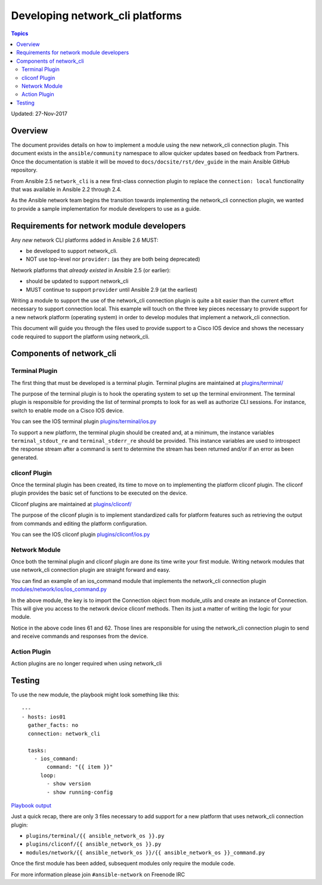 ********************************
Developing network_cli platforms
********************************

.. contents:: Topics

Updated: 27-Nov-2017

Overview
==========

The document provides details on how to implement a module using the new
network_cli connection plugin.  This document exists in the ``ansible/community`` namespace to allow quicker updates based on feedback from Partners. Once the documentation is stable it will be moved to ``docs/docsite/rst/dev_guide`` in the main Ansible GitHub repository.

From Ansible 2.5 ``network_cli`` is a new first-class connection plugin to replace the ``connection: local``  functionality that was available in Ansible 2.2 through 2.4.

As the Ansible network team begins the transition towards implementing the
network_cli connection plugin, we wanted to provide a sample implementation
for module developers to use as a guide.

Requirements for network module developers
==========================================

Any `new` network CLI platforms added in Ansible 2.6 MUST:

* be developed to support network_cli.
* NOT use top-level nor ``provider:`` (as they are both being deprecated)

Network platforms that `already existed` in Ansible 2.5 (or earlier):

* should be updated to support network_cli
* MUST continue to support ``provider`` until Ansible 2.9 (at the earliest)


Writing a module to support the use of the network_cli connection plugin is
quite a bit easier than the current effort necessary to support connection
local.  This example will touch on the three key pieces necessary to provide
support for a new network platform (operating system) in order to develop
modules that implement a network_cli connection.

This document will guide you through the files used to provide support to a
Cisco IOS device and shows the necessary code required to support the
platform using network_cli.

Components of network_cli
==========================

Terminal Plugin
---------------

The first thing that must be developed is a terminal plugin.  Terminal plugins
are maintained at
`plugins/terminal/ <https://github.com/ansible/ansible/tree/devel/lib/ansible/plugins/terminal>`_

The purpose of the terminal plugin is to hook the operating system to set up
the terminal environment.  The terminal plugin is responsible for providing the
list of terminal prompts to look for as well as authorize CLI sessions.  For
instance, switch to enable mode on a Cisco IOS device.

You can see the IOS terminal plugin `plugins/terminal/ios.py <https://github.com/ansible/ansible/tree/devel/lib/ansible/plugins/terminal/ios.py>`_

To support a new platform, the terminal plugin should be created and, at a
minimum, the instance variables ``terminal_stdout_re`` and ``terminal_stderr_re``
should be provided.  This instance variables are used to introspect the
response stream after a command is sent to determine the stream has been
returned and/or if an error as been generated.

cliconf Plugin
--------------

Once the terminal plugin has been created, its time to move on to implementing
the platform cliconf plugin.  The cliconf plugin provides the basic set of
functions to be executed on the device.

Cliconf plugins are maintained at `plugins/cliconf/ <https://github.com/ansible/ansible/tree/devel/lib/ansible/plugins/cliconf>`_

The purpose of the cliconf plugin is to implement standardized calls for
platform features such as retrieving the output from commands and editing the
platform configuration.

You can see the IOS cliconf plugin `plugins/cliconf/ios.py <https://github.com/ansible/ansible/tree/devel/lib/ansible/plugins/cliconf/ios.py>`_

Network Module
--------------

Once both the terminal plugin and cliconf plugin are done its time write your
first module.  Writing network modules that use network_cli connection plugin
are straight forward and easy.

You can find an example of an ios_command module that implements the network_cli
connection plugin `modules/network/ios/ios_command.py <https://github.com/privateip/ansible/blob/network-cli-example/lib/ansible/modules/network/ios/ios_command.py>`_

In the above module, the key is to import the Connection object from module_utils and
create an instance of Connection.  This will give you access to the network device
cliconf methods.  Then its just a matter of writing the logic for your module.

Notice in the above code lines 61 and 62.  Those lines are responsible for
using the network_cli connection plugin to send and receive commands and
responses from the device.

Action Plugin
-------------

Action plugins are no longer required when using network_cli

Testing
=======

To use the new module, the playbook might look something like this::

  ---
  - hosts: ios01
    gather_facts: no
    connection: network_cli

    tasks:
      - ios_command:
          command: "{{ item }}"
        loop:
          - show version
          - show running-config


`Playbook output <https://gist.github.com/privateip/27177caa90005a59219c91bffeeac3d5>`_


Just a quick recap, there are only 3 files necessary to add support for a new
platform that uses network_cli connection plugin:

* ``plugins/terminal/{{ ansible_network_os }}.py``
* ``plugins/cliconf/{{ ansible_network_os }}.py``
* ``modules/network/{{ ansible_network_os }}/{{ ansible_network_os }}_command.py``

Once the first module has been added, subsequent modules only require the
module code.


For more information please join ``#ansible-network`` on Freenode IRC
